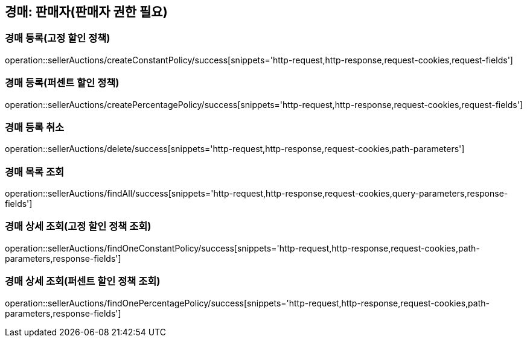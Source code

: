 [[sellerAuction]]
== 경매: 판매자(판매자 권한 필요)

=== 경매 등록(고정 할인 정책)

operation::sellerAuctions/createConstantPolicy/success[snippets='http-request,http-response,request-cookies,request-fields']

=== 경매 등록(퍼센트 할인 정책)

operation::sellerAuctions/createPercentagePolicy/success[snippets='http-request,http-response,request-cookies,request-fields']

=== 경매 등록 취소

operation::sellerAuctions/delete/success[snippets='http-request,http-response,request-cookies,path-parameters']

=== 경매 목록 조회

operation::sellerAuctions/findAll/success[snippets='http-request,http-response,request-cookies,query-parameters,response-fields']

=== 경매 상세 조회(고정 할인 정책 조회)

operation::sellerAuctions/findOneConstantPolicy/success[snippets='http-request,http-response,request-cookies,path-parameters,response-fields']

=== 경매 상세 조회(퍼센트 할인 정책 조회)

operation::sellerAuctions/findOnePercentagePolicy/success[snippets='http-request,http-response,request-cookies,path-parameters,response-fields']

